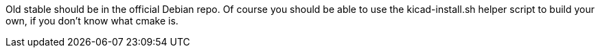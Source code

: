
Old stable should be in the official Debian repo. Of course you should be able to use the kicad-install.sh helper script to build your own, if you don't know what cmake is.
	